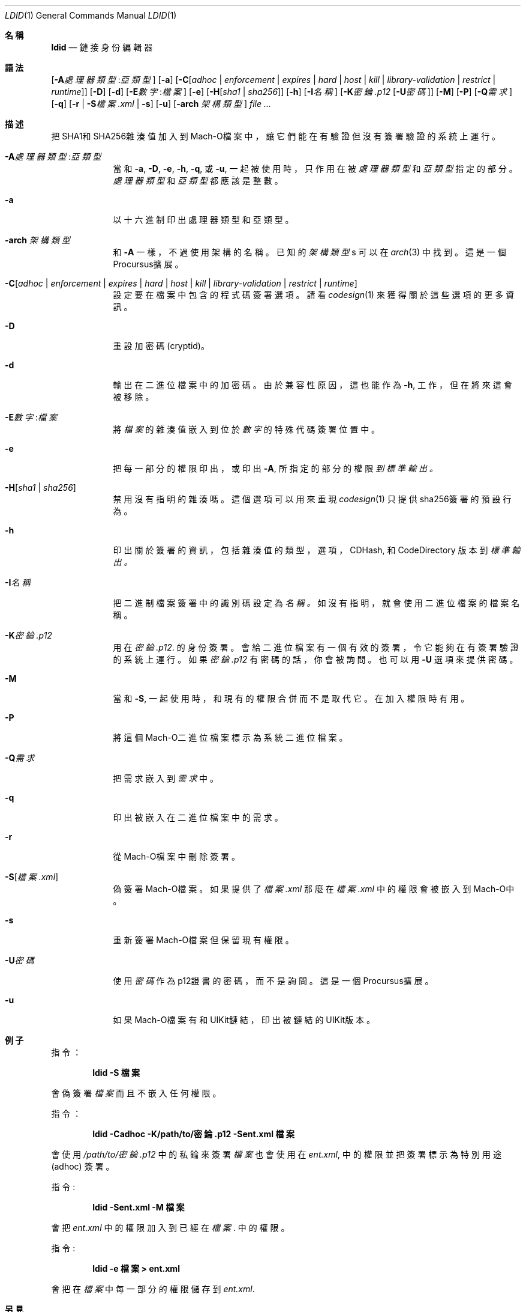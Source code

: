 .\"-
.\" Copyright (c) 2021-2022 Procursus Team <team@procurs.us>
.\" SPDX-License-Identifier: AGPL-3.0-or-later
.\"
.Dd January 20, 2022
.Dt LDID 1
.Os
.Sh 名稱
.Nm ldid
.Nd 鏈接身份編輯器
.Sh 語法
.Nm
.Op Fl A Ns Ar 處理器類型 : Ns Ar 亞類型
.Op Fl a
.Op Fl C Ns Op Ar adhoc | Ar enforcement | Ar expires | Ar hard | Ar host | Ar kill | Ar library-validation | Ar restrict | Ar runtime
.Op Fl D
.Op Fl d
.Op Fl E Ns Ar 數字 : Ns Ar 檔案
.Op Fl e
.Op Fl H Ns Op Ar sha1 | Ar sha256
.Op Fl h
.Op Fl I Ns Ar 名稱
.Op Fl K Ns Ar 密錀.p12 Op Fl U Ns Ar 密碼
.Op Fl M
.Op Fl P
.Op Fl Q Ns Ar 需求
.Op Fl q
.Op Fl r | Fl S Ns Ar 檔案.xml | Fl s
.Op Fl u
.Op Fl arch Ar 架構類型
.Ar
.Sh 描述
.Nm
把SHA1和SHA256雜湊值加入到Mach-O檔案中，
讓它們能在有驗證但沒有簽署驗證的系統上運行。
.Bl -tag -width -indent
.It Fl A Ns Ar 處理器類型 : Ns Ar 亞類型
當和
.Fl a , Fl D , Fl e , Fl h , Fl q ,
或
.Fl u ,
一起被使用時，只作用在被
.Ar 處理器類型
和
.Ar 亞類型
指定的部分。
.Ar 處理器類型
和
.Ar 亞類型
都應該是整數。
.It Fl a
以十六進制印出處理器類型和亞類型。
.It Fl arch Ar 架構類型
和
.Fl A
一樣，不過使用架構的名稱。
已知的
.Ar 架構類型 Ns s
可以在
.Xr arch 3
中找到。
這是一個Procursus擴展。
.It Fl C Ns Op Ar adhoc | Ar enforcement | Ar expires | Ar hard | Ar host | Ar kill | Ar library-validation | Ar restrict | Ar runtime
設定要在檔案中包含的程式碼簽署選項。
請看
.Xr codesign 1
來獲得關於這些選項的更多資訊。
.It Fl D
重設加密碼 (cryptid)。
.It Fl d
輸出在二進位檔案中的加密碼。
由於兼容性原因，這也能作為
.Fl h ,
工作，但在將來這會被移除。
.It Fl E Ns Ar 數字 : Ns Ar 檔案
將
.Ar 檔案
的雜湊值嵌入到位於
.Ar 數字
的特殊代碼簽署位置中。
.It Fl e
把每一部分的權限印出， 或印出
.Fl A ,
所指定的部分的權限
.Ar 到標準輸出。
.It Fl H Ns Op Ar sha1 | Ar sha256
禁用沒有指明的雜湊嗎。
這個選項可以用來重現
.Xr codesign 1
只提供sha256簽署的預設行為。
.It Fl h
印出關於簽署的資訊，包括雜湊值的
類型，選項，CDHash, 和 CodeDirectory 版本到
.Ar 標準輸出。
.It Fl I Ns Ar 名稱
把二進制檔案簽署中的識別碼設定為
.Ar 名稱。
如沒有指明，就會使用二進位檔案的檔案名稱。
.It Fl K Ns Ar 密錀.p12
用在
.Ar 密錀.p12 .
的身份簽署。會給二進位檔案有一個有效的簽署，令它能夠在有簽署驗證的系統上運行。
如果
.Ar 密錀.p12
有密碼的話，你會被詢問。也可以用
.Fl U
選項來提供密碼。
.It Fl M
當和
.Fl S ,
一起使用時，和現有的權限合併而不是取代它。在加入權限時有用。
.It Fl P
將這個Mach-O二進位檔案標示為系統二進位檔案。
.It Fl Q Ns Ar 需求
把需求嵌入到
.Ar 需求
中。
.It Fl q
印出被嵌入在二進位檔案中的需求。
.It Fl r
從Mach-O檔案中刪除簽署。
.It Fl S Ns Op Ar 檔案.xml
偽簽署Mach-O檔案。
如果提供了
.Ar 檔案.xml
那麼在
.Ar 檔案.xml
中的權限會被嵌入到Mach-O中。
.It Fl s
重新簽署Mach-O檔案但保留現有權限。
.It Fl U Ns Ar 密碼
使用
.Ar 密碼
作為p12證書的密碼，而不是詢問。
這是一個Procursus擴展。
.It Fl u
如果Mach-O檔案有和UIKit鏈結，印出被鏈結的UIKit版本。
.El
.Sh 例子
指令：
.Pp
.Dl "ldid -S 檔案"
.Pp
會偽簽署
.Ar 檔案
而且不嵌入任何權限。
.Pp
指令：
.Pp
.Dl "ldid -Cadhoc -K/path/to/密錀.p12 -Sent.xml 檔案"
.Pp
會使用
.Ar /path/to/密錀.p12
中的私錀來簽署
.Ar 檔案
也會使用在
.Ar ent.xml ,
中的權限並把簽署標示為特別用途 (adhoc) 簽署。
.Pp
指令:
.Pp
.Dl "ldid -Sent.xml -M 檔案"
.Pp
會把
.Ar ent.xml
中的權限加入到已經在
.Ar 檔案 .
中的權限。
.Pp
指令:
.Pp
.Dl "ldid -e 檔案 > ent.xml"
.Pp
會把在
.Ar 檔案
中每一部分的權限儲存到
.Ar ent.xml .
.Sh 另見
.Xr codesign 1
.Sh 歷史
這個
.Nm
工具程式是由
.An Jay \*qSaurik\*q Freeman . 所編寫的。
對iPhoneOS 1.2.0 和 2.0 的支援在2008年4月6號被加入。
.Fl S
在2008年6月13日被加入。
SHA256 支援在2016年8月25日被加入，修正iOS 11支援。
iOS 14支援在2020年7月31日由
.An Kabir Oberai .
加入。
iOS 15支援在2021年6月11日被加入。
